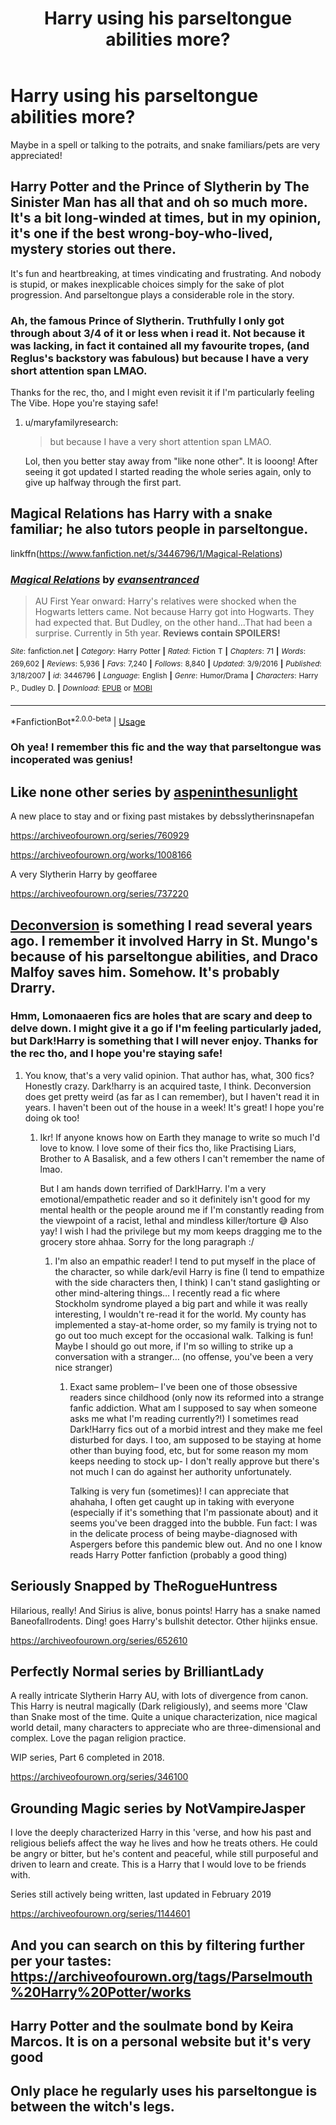 #+TITLE: Harry using his parseltongue abilities more?

* Harry using his parseltongue abilities more?
:PROPERTIES:
:Author: browtfiwasboredokai
:Score: 11
:DateUnix: 1585329980.0
:DateShort: 2020-Mar-27
:FlairText: Prompt
:END:
Maybe in a spell or talking to the potraits, and snake familiars/pets are very appreciated!


** Harry Potter and the Prince of Slytherin by The Sinister Man has all that and oh so much more. It's a bit long-winded at times, but in my opinion, it's one if the best wrong-boy-who-lived, mystery stories out there.

It's fun and heartbreaking, at times vindicating and frustrating. And nobody is stupid, or makes inexplicable choices simply for the sake of plot progression. And parseltongue plays a considerable role in the story.
:PROPERTIES:
:Author: werepat
:Score: 8
:DateUnix: 1585340509.0
:DateShort: 2020-Mar-28
:END:

*** Ah, the famous Prince of Slytherin. Truthfully I only got through about 3/4 of it or less when i read it. Not because it was lacking, in fact it contained all my favourite tropes, (and Reglus's backstory was fabulous) but because I have a very short attention span LMAO.

Thanks for the rec, tho, and I might even revisit it if I'm particularly feeling The Vibe. Hope you're staying safe!
:PROPERTIES:
:Author: browtfiwasboredokai
:Score: 3
:DateUnix: 1585341106.0
:DateShort: 2020-Mar-28
:END:

**** u/maryfamilyresearch:
#+begin_quote
  but because I have a very short attention span LMAO.
#+end_quote

Lol, then you better stay away from "like none other". It is looong! After seeing it got updated I started reading the whole series again, only to give up halfway through the first part.
:PROPERTIES:
:Author: maryfamilyresearch
:Score: 2
:DateUnix: 1585403957.0
:DateShort: 2020-Mar-28
:END:


** Magical Relations has Harry with a snake familiar; he also tutors people in parseltongue.

linkffn([[https://www.fanfiction.net/s/3446796/1/Magical-Relations]])
:PROPERTIES:
:Author: Efficient_Assistant
:Score: 4
:DateUnix: 1585343404.0
:DateShort: 2020-Mar-28
:END:

*** [[https://www.fanfiction.net/s/3446796/1/][*/Magical Relations/*]] by [[https://www.fanfiction.net/u/651163/evansentranced][/evansentranced/]]

#+begin_quote
  AU First Year onward: Harry's relatives were shocked when the Hogwarts letters came. Not because Harry got into Hogwarts. They had expected that. But Dudley, on the other hand...That had been a surprise. Currently in 5th year. *Reviews contain SPOILERS!*
#+end_quote

^{/Site/:} ^{fanfiction.net} ^{*|*} ^{/Category/:} ^{Harry} ^{Potter} ^{*|*} ^{/Rated/:} ^{Fiction} ^{T} ^{*|*} ^{/Chapters/:} ^{71} ^{*|*} ^{/Words/:} ^{269,602} ^{*|*} ^{/Reviews/:} ^{5,936} ^{*|*} ^{/Favs/:} ^{7,240} ^{*|*} ^{/Follows/:} ^{8,840} ^{*|*} ^{/Updated/:} ^{3/9/2016} ^{*|*} ^{/Published/:} ^{3/18/2007} ^{*|*} ^{/id/:} ^{3446796} ^{*|*} ^{/Language/:} ^{English} ^{*|*} ^{/Genre/:} ^{Humor/Drama} ^{*|*} ^{/Characters/:} ^{Harry} ^{P.,} ^{Dudley} ^{D.} ^{*|*} ^{/Download/:} ^{[[http://www.ff2ebook.com/old/ffn-bot/index.php?id=3446796&source=ff&filetype=epub][EPUB]]} ^{or} ^{[[http://www.ff2ebook.com/old/ffn-bot/index.php?id=3446796&source=ff&filetype=mobi][MOBI]]}

--------------

*FanfictionBot*^{2.0.0-beta} | [[https://github.com/tusing/reddit-ffn-bot/wiki/Usage][Usage]]
:PROPERTIES:
:Author: FanfictionBot
:Score: 2
:DateUnix: 1585343417.0
:DateShort: 2020-Mar-28
:END:


*** Oh yea! I remember this fic and the way that parseltongue was incoperated was genius!
:PROPERTIES:
:Author: browtfiwasboredokai
:Score: 2
:DateUnix: 1585343490.0
:DateShort: 2020-Mar-28
:END:


** Like none other series by [[https://archiveofourown.org/users/aspeninthesunlight/pseuds/aspeninthesunlight][aspeninthesunlight]]

A new place to stay and or fixing past mistakes by debsslytherinsnapefan

[[https://archiveofourown.org/series/760929]]

[[https://archiveofourown.org/works/1008166]]

A very Slytherin Harry by geoffaree

[[https://archiveofourown.org/series/737220]]
:PROPERTIES:
:Author: maryfamilyresearch
:Score: 3
:DateUnix: 1585403781.0
:DateShort: 2020-Mar-28
:END:


** [[https://m.fanfiction.net/s/8106587/1/][Deconversion]] is something I read several years ago. I remember it involved Harry in St. Mungo's because of his parseltongue abilities, and Draco Malfoy saves him. Somehow. It's probably Drarry.
:PROPERTIES:
:Author: Pepperam01
:Score: 5
:DateUnix: 1585332737.0
:DateShort: 2020-Mar-27
:END:

*** Hmm, Lomonaaeren fics are holes that are scary and deep to delve down. I might give it a go if I'm feeling particularly jaded, but Dark!Harry is something that I will never enjoy. Thanks for the rec tho, and I hope you're staying safe!
:PROPERTIES:
:Author: browtfiwasboredokai
:Score: 5
:DateUnix: 1585341579.0
:DateShort: 2020-Mar-28
:END:

**** You know, that's a very valid opinion. That author has, what, 300 fics? Honestly crazy. Dark!harry is an acquired taste, I think. Deconversion does get pretty weird (as far as I can remember), but I haven't read it in years. I haven't been out of the house in a week! It's great! I hope you're doing ok too!
:PROPERTIES:
:Author: Pepperam01
:Score: 4
:DateUnix: 1585342164.0
:DateShort: 2020-Mar-28
:END:

***** Ikr! If anyone knows how on Earth they manage to write so much I'd love to know. I love some of their fics tho, like Practising Liars, Brother to A Basalisk, and a few others I can't remember the name of lmao.

But I am hands down terrified of Dark!Harry. I'm a very emotional/empathetic reader and so it definitely isn't good for my mental health or the people around me if I'm constantly reading from the viewpoint of a racist, lethal and mindless killer/torture 😅 Also yay! I wish I had the privilege but my mom keeps dragging me to the grocery store ahhaa. Sorry for the long paragraph :/
:PROPERTIES:
:Author: browtfiwasboredokai
:Score: 6
:DateUnix: 1585343110.0
:DateShort: 2020-Mar-28
:END:

****** I'm also an empathic reader! I tend to put myself in the place of the character, so while dark/evil Harry is fine (I tend to empathize with the side characters then, I think) I can't stand gaslighting or other mind-altering things... I recently read a fic where Stockholm syndrome played a big part and while it was really interesting, I wouldn't re-read it for the world. My county has implemented a stay-at-home order, so my family is trying not to go out too much except for the occasional walk. Talking is fun! Maybe I should go out more, if I'm so willing to strike up a conversation with a stranger... (no offense, you've been a very nice stranger)
:PROPERTIES:
:Author: Pepperam01
:Score: 3
:DateUnix: 1585343898.0
:DateShort: 2020-Mar-28
:END:

******* Exact same problem-- I've been one of those obsessive readers since childhood (only now its reformed into a strange fanfic addiction. What am I supposed to say when someone asks me what I'm reading currently?!) I sometimes read Dark!Harry fics out of a morbid intrest and they make me feel disturbed for days. I too, am supposed to be staying at home other than buying food, etc, but for some reason my mom keeps needing to stock up- I don't really approve but there's not much I can do against her authority unfortunately.

Talking is very fun (sometimes)! I can appreciate that ahahaha, I often get caught up in taking with everyone (especially if it's something that I'm passionate about) and it seems you've been dragged into the bubble. Fun fact: I was in the delicate process of being maybe-diagnosed with Aspergers before this pandemic blew out. And no one I know reads Harry Potter fanfiction (probably a good thing)
:PROPERTIES:
:Author: browtfiwasboredokai
:Score: 3
:DateUnix: 1585344600.0
:DateShort: 2020-Mar-28
:END:


** Seriously Snapped by TheRogueHuntress

Hilarious, really! And Sirius is alive, bonus points! Harry has a snake named Baneofallrodents. Ding! goes Harry's bullshit detector. Other hijinks ensue.

[[https://archiveofourown.org/series/652610]]
:PROPERTIES:
:Author: raveninthewind84
:Score: 2
:DateUnix: 1585690751.0
:DateShort: 2020-Apr-01
:END:


** Perfectly Normal series by BrilliantLady

A really intricate Slytherin Harry AU, with lots of divergence from canon. This Harry is neutral magically (Dark religiously), and seems more 'Claw than Snake most of the time. Quite a unique characterization, nice magical world detail, many characters to appreciate who are three-dimensional and complex. Love the pagan religion practice.

WIP series, Part 6 completed in 2018.

[[https://archiveofourown.org/series/346100]]
:PROPERTIES:
:Author: raveninthewind84
:Score: 2
:DateUnix: 1585690894.0
:DateShort: 2020-Apr-01
:END:


** Grounding Magic series by NotVampireJasper

I love the deeply characterized Harry in this 'verse, and how his past and religious beliefs affect the way he lives and how he treats others. He could be angry or bitter, but he's content and peaceful, while still purposeful and driven to learn and create. This is a Harry that I would love to be friends with.

Series still actively being written, last updated in February 2019

[[https://archiveofourown.org/series/1144601]]
:PROPERTIES:
:Author: raveninthewind84
:Score: 2
:DateUnix: 1585691063.0
:DateShort: 2020-Apr-01
:END:


** And you can search on this by filtering further per your tastes:\\
[[https://archiveofourown.org/tags/Parselmouth%20Harry%20Potter/works]]
:PROPERTIES:
:Author: raveninthewind84
:Score: 2
:DateUnix: 1585691167.0
:DateShort: 2020-Apr-01
:END:


** Harry Potter and the soulmate bond by Keira Marcos. It is on a personal website but it's very good
:PROPERTIES:
:Author: Library_slave
:Score: 3
:DateUnix: 1585338181.0
:DateShort: 2020-Mar-28
:END:


** Only place he regularly uses his parseltongue is between the witch's legs.
:PROPERTIES:
:Author: kprasad13
:Score: -3
:DateUnix: 1585338471.0
:DateShort: 2020-Mar-28
:END:
